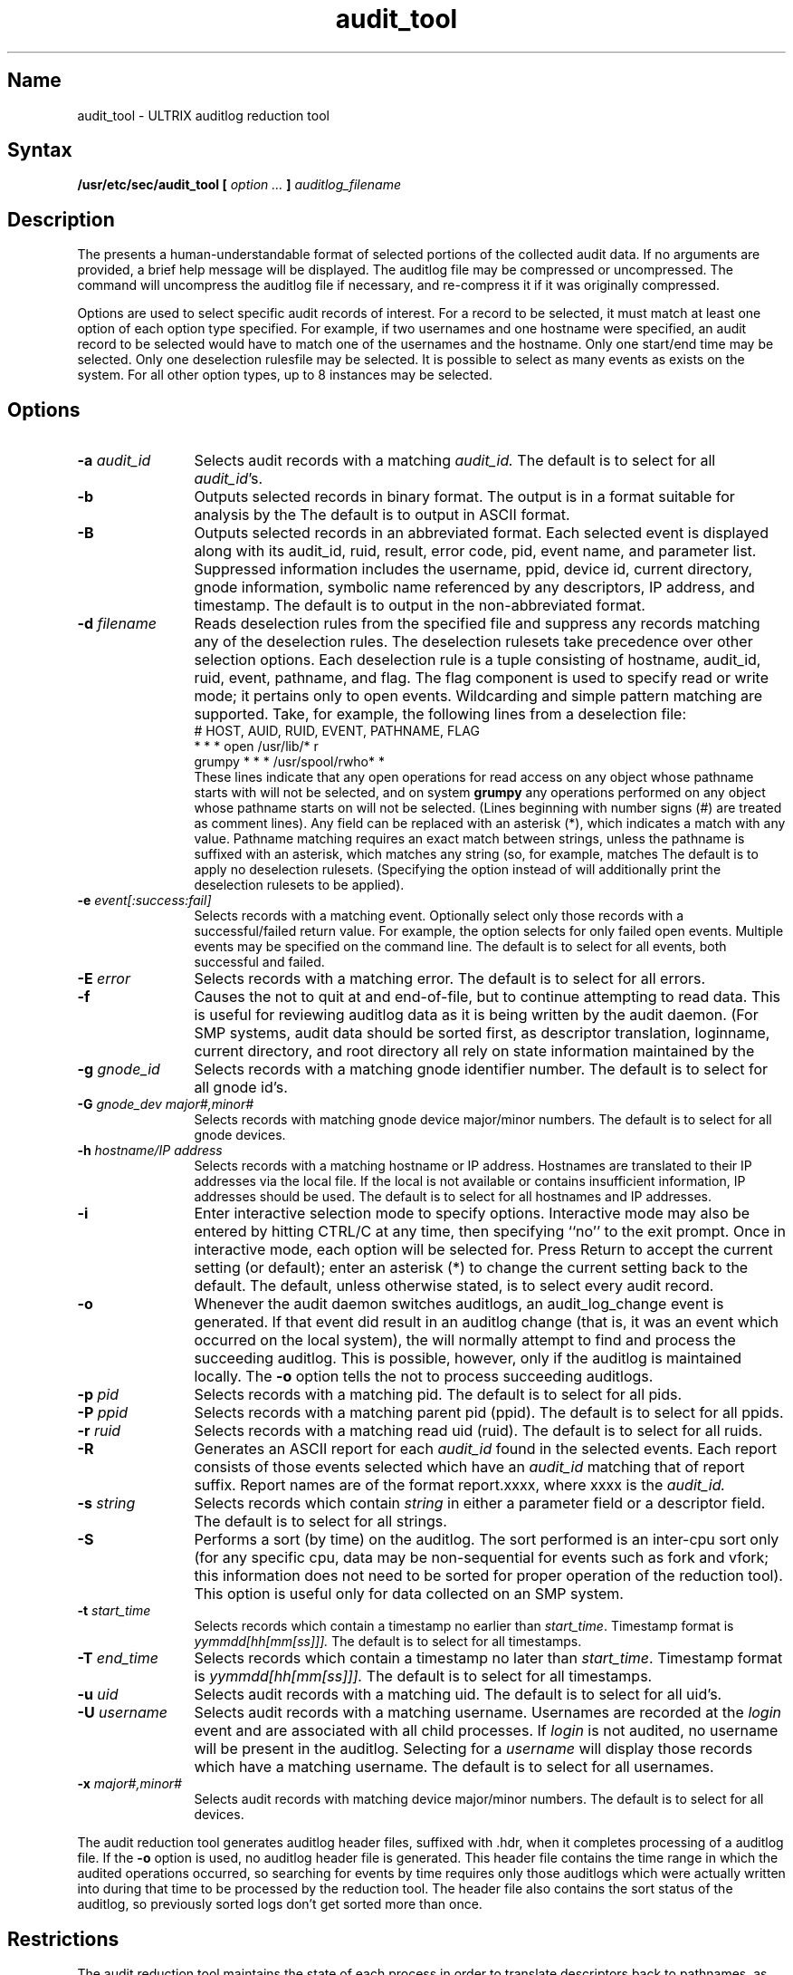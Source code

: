 .\" SCCSID: @(#)audit_tool.8	4.0	5/54/13/89
.TH audit_tool 8
.SH Name
audit_tool \- ULTRIX auditlog reduction tool
.SH Syntax
.B /usr/etc/sec/audit_tool [ \fIoption ...\fP ] \fIauditlog_filename\fP
.SH Description
.NXR "audit_tool command"
.NXR "auditlog reduction tool"
The 
.PN audit_tool
presents a human-understandable format of selected portions of the
collected audit data.  If no arguments are provided, a brief help 
message will be displayed.  The 
auditlog file 
may be compressed or uncompressed.  
The 
.PN audit_tool
command will uncompress the 
auditlog file 
if necessary, and 
re-compress it if it was originally compressed.
.PP
Options are used to select specific audit records of interest.   For a
record to be selected, it must match at least one option of each option
type specified.  For example, if two usernames and one hostname were
specified, an audit record to be selected would have to match one of the
usernames and the hostname.  Only one start/end time may be selected. 
Only one deselection rulesfile may be selected.  It is possible to select
as many events as exists on the system.  For all other option types, up to
8 instances may be selected. 
.SH Options
.NXR "audit_tool command" "options"
.IP "\fB-a \fIaudit_id\fR" 12
Selects audit records with a matching 
.I audit_id.
The default is to select for all 
.IR audit_id 's.  
.IP "\fB-b\fR" 12
Outputs selected records in binary format.  
The output is in a format suitable for analysis by the 
.PN audit_tool .  
The default is to output in ASCII format.
.IP "\fB-B\fR" 12
Outputs selected records in an abbreviated format.  
Each selected event is displayed along with its audit_id, ruid,
result, error code, pid, event name, and parameter list.
Suppressed information includes the username, ppid, 
device id, current directory, gnode information, symbolic 
name referenced by any descriptors, IP address, and timestamp.
The default is to output in the non-abbreviated format.
.IP "\fB-d \fIfilename\fR" 12
Reads deselection rules from the specified file and suppress any records 
matching any of the deselection rules.
The deselection rulesets take 
precedence over other selection options.  Each deselection rule is a tuple 
consisting of hostname, audit_id, ruid, event, pathname, and flag.  The flag 
component is used to specify read or write mode; it pertains only to open 
events.  Wildcarding and simple pattern matching are supported.  
Take, for example, the following lines from a deselection file:
.EX
# HOST, AUID, RUID, EVENT, PATHNAME, FLAG
* * * open /usr/lib/* r
grumpy * * * /usr/spool/rwho* *
.EE
These lines indicate
that any open operations for read access on any object whose
pathname starts with 
.PN /usr/lib/ 
will not be selected, and on system \fBgrumpy\fR 
any operations performed on any object whose pathname starts on
.PN /usr/spool/rwho 
will not be selected.  (Lines beginning with number signs (#) are
treated as comment lines).  Any field can be replaced with an asterisk
(*), which indicates a match with any value.  Pathname matching requires
an exact match between strings, unless the pathname is suffixed with an
asterisk, which matches any string (so, for example, 
.PN /usr/spool/rwho*
matches 
.PN /usr/spool/rwho/anything ).  
The default is to apply no deselection rulesets.  
(Specifying the 
.PN \-D 
option instead of 
.PN \-d 
will additionally print the deselection rulesets to be applied). 
.IP "\fB-e \fIevent[:success:fail]\fR" 12
Selects records with a matching event.  Optionally select only those
records with a successful/failed return value.  
For example, the option 
.PN "\-e open:0:1"
selects for only failed open events.  Multiple events may be
specified on the command line.  
The default is to select for all events, both
successful and failed. 
.IP "\fB-E \fIerror\fR" 12
Selects records with a matching error.
The default is to select for all errors.
.IP "\fB-f\fR" 12
Causes the 
.PN audit_tool 
not to quit at and end-of-file, but to continue 
attempting to read data.  This is useful 
for reviewing auditlog data as it 
is being written by the audit daemon.  
(For SMP systems, audit data should 
be sorted first, as descriptor translation, loginname, current directory, 
and root directory all rely on state information maintained by the 
.PN audit_tool ).
.IP "\fB-g \fIgnode_id \fR" 12
Selects records with a matching gnode identifier number.
The default is to select for all gnode id's.
.IP "\fB-G \fIgnode_dev major#,minor#\fR" 12
Selects records with matching gnode device major/minor numbers.
The default is to select for all gnode devices.
.IP "\fB-h \fIhostname/IP address\fR" 12
Selects records with a matching hostname or IP address.  Hostnames are
translated to their IP addresses via the local 
.PN /etc/hosts 
file.  If the local 
.PN /etc/hosts 
is not available or contains insufficient information, IP
addresses should be used.  
The default is to select for all hostnames and IP addresses. 
.IP "\fB-i\fR" 12
Enter interactive selection mode to specify options.  Interactive mode may 
also be entered by hitting CTRL/C at any time, then specifying 
``no'' to the exit prompt.  Once in interactive mode, 
each option will be selected for.  Press Return
to accept the current setting (or default); enter 
an asterisk (*) to change the current setting back to the default.  
The default, unless otherwise stated, is to select every audit record.
.IP "\fB-o\fR" 12
Whenever the audit daemon switches auditlogs, an audit_log_change event is 
generated.  If that event did result in an auditlog change (that is, it 
was an event which occurred on the local system),
the 
.PN audit_tool 
will normally attempt to find and 
process the succeeding auditlog.  This is possible, however,
only if the auditlog is 
maintained locally.  The \fB-o\fR option tells the 
.PN audit_tool 
not to process succeeding auditlogs.
.IP "\fB-p \fIpid\fR" 12
Selects records with a matching pid.
The default is to select for all pids.
.IP "\fB-P \fIppid\fR" 12
Selects records with a matching parent pid (ppid).
The default is to select for all ppids.
.IP "\fB-r \fIruid\fR" 12
Selects records with a matching read uid (ruid).
The default is to select for all ruids.
.IP "\fB-R\fR" 12
Generates an ASCII report for each 
.I audit_id 
found in the selected events.  
Each report consists of those events selected which have an 
.I audit_id 
matching that of report suffix.  Report names are of the format 
report.xxxx, where xxxx is the 
.I audit_id.
.IP "\fB-s \fIstring\fR" 12
Selects records which contain \fIstring\fR in either a parameter field or a 
descriptor field.  
The default is to select for all strings.
.IP "\fB-S\fR" 12
Performs a sort (by time) on the auditlog.  The sort performed is an
inter-cpu sort only (for any specific cpu, data may be non-sequential for
events such as fork and vfork; this information does not need to be sorted
for proper operation of the reduction tool).  This option is useful only 
for data collected on an SMP system. 
.IP "\fB-t \fIstart_time\fR" 12
Selects records which contain a timestamp no earlier than \fIstart_time\fR.
Timestamp format is 
.I yymmdd[hh[mm[ss]]].  
The default is to select for all timestamps.
.IP "\fB-T \fIend_time\fR" 12
Selects records which contain a timestamp no later than \fIstart_time\fR.
Timestamp format is 
.I yymmdd[hh[mm[ss]]].  
The default is to select for all timestamps.
.IP "\fB-u \fIuid\fR" 12
Selects audit records with a matching uid.
The default is to select for all uid's.
.IP "\fB-U \fIusername\fR" 12
Selects audit records with a matching username.  Usernames are recorded at 
the \fIlogin\fR event and are associated with all child processes.
If \fIlogin\fR is not audited, no username will be present in the auditlog.  
Selecting for a \fIusername\fR will display those records which have a 
matching username.
The default is to select for all usernames.
.IP "\fB-x \fImajor#,minor#\fR" 12
Selects audit records with matching device major/minor numbers.
The default is to select for all devices.
.PP
The audit reduction tool generates auditlog header files, suffixed 
with .hdr, when it completes processing of a auditlog file.  If the \fB-o\fR 
option is used, no auditlog header file is generated.
This header file contains the time range in which the 
audited operations occurred, so searching for events by time requires only 
those auditlogs which were actually written into during that time to be 
processed by the reduction tool.  The header file also contains the sort 
status of the auditlog, so previously sorted logs don't get sorted more 
than once.
.SH Restrictions
The audit reduction tool maintains the state of each process in order to 
translate descriptors back to pathnames, as well as provide current working 
directory, root, and username.  In order not to run out of memory, 
.MS exit 2 
should be an audited event.  
In order to provide current working directory, 
.MS chdir 2 
should be an audited event.  In order to provide current root (if 
not /), 
.MS chroot 2 
should be an audited event.  In order to provide 
username, login should be an audited event.
.PP
All state relevant information current at the time of an auditlog change 
is maintained in the header file.  This allows subsequent scans of a 
specific auditlog to not have any dependencies on previous auditlogs.
.SH Examples
.NXR "audit_tool command" "examples"
The following example selects all \fBlogin\fR, \fBopen\fR and \fBcreat\fR
events performed on system \fBgrumpy\fR by any process with audit_id 1123:
.EX
audit_tool \-e login \-e open \-e creat \-h grumpy \-a 1123 auditlog.000
.EE
.PP
The following example applies deselection file \fIdeselect\fR to 
auditlog.000 and selects for events between 10:47 a.m. on April 13, 1986 
and 5:30 p.m. on April 20, 1986:
.EX
audit_tool \-d deselect \-t 8604131047 \-T 8604201730 auditlog.000
.EE
.SH See Also
auditd(8), auditmask(8)
